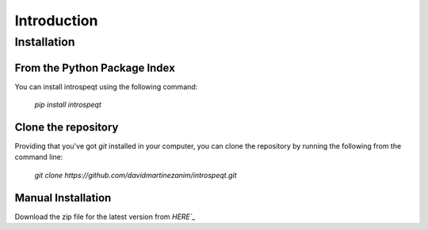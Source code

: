 Introduction
============

Installation
------------

From the Python Package Index
^^^^^^^^^^^^^^^^^^^^^^^^^^^^^

You can install introspeqt using the following command:

    `pip install introspeqt`

Clone the repository
^^^^^^^^^^^^^^^^^^^^

Providing that you've got `git` installed in your computer, you can clone the
repository by running the following from the command line:

    `git clone https://github.com/davidmartinezanim/introspeqt.git`

Manual Installation
^^^^^^^^^^^^^^^^^^^

Download the zip file for the latest version from `HERE`_`

.. _HERE: https://github.com/davidmartinezanim/introspeqt/archive/master.zip